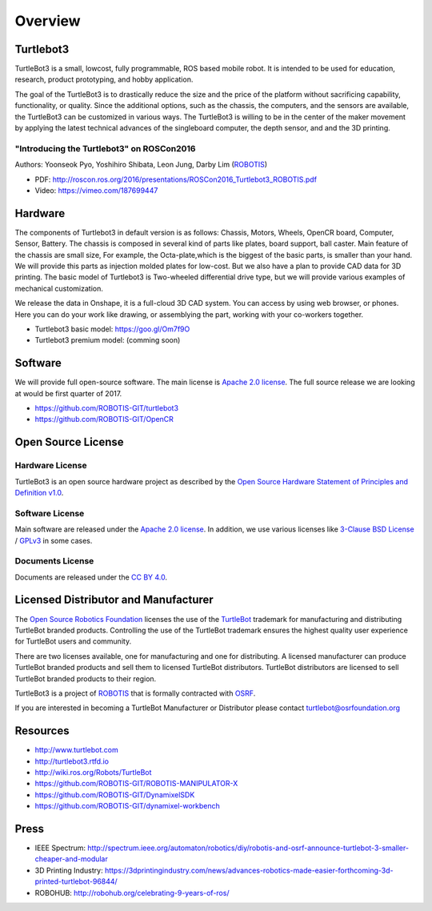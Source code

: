 Overview
========

Turtlebot3
----------

TurtleBot3 is a small, low­cost, fully programmable, ROS­ based mobile robot. It is intended to be used for education, research, product prototyping, and hobby application.

The goal of the TurtleBot3 is to drastically reduce the size and the price of the platform without sacrificing capability, functionality, or quality. Since the additional options, such as the chassis, the computers, and the sensors are available, the TurtleBot3 can be customized in various ways. The TurtleBot3 is willing to be in the center of the maker movement by applying the latest technical advances of the single­board computer, the depth sensor, and and the 3­D printing.

"Introducing the Turtlebot3" on ROSCon2016
~~~~~~~~~~~~~~~~~~~~~~~~~~~~~~~~~~~~~~~~~~

Authors: Yoonseok Pyo, Yoshihiro Shibata, Leon Jung, Darby Lim (`ROBOTIS`_)

- PDF: http://roscon.ros.org/2016/presentations/ROSCon2016_Turtlebot3_ROBOTIS.pdf
- Video: https://vimeo.com/187699447

Hardware
--------

The components of Turtlebot3 in default version is as follows: Chassis, Motors, Wheels, OpenCR board, Computer, Sensor, Battery. The chassis is composed in several kind of parts like plates, board support, ball caster. Main feature of the chassis are small size, For example, the Octa-plate,which is the biggest of the basic parts, is smaller than your hand. We will provide this parts as injection molded plates for low-cost. But we also have a plan to provide CAD data for 3D printing. The basic model of Turtlebot3 is Two-wheeled differential drive type, but we will provide various examples of mechanical customization.

We release the data in Onshape, it is a full-cloud 3D CAD system. You can access by using web browser, or phones. Here you can do your work like drawing, or assemblying the part, working with your co-workers together.

- Turtlebot3 basic model: https://goo.gl/Om7f9O
- Turtlebot3 premium model: (comming soon)

Software
--------

We will provide full open-source software. The main license is `Apache 2.0 license`_. The full source release we are looking at would be first quarter of 2017.

- https://github.com/ROBOTIS-GIT/turtlebot3
- https://github.com/ROBOTIS-GIT/OpenCR

Open Source License
-------------------

Hardware License
~~~~~~~~~~~~~~~~

TurtleBot3 is an open source hardware project as described by the `Open Source Hardware Statement of Principles and Definition v1.0`_.

Software License
~~~~~~~~~~~~~~~~
Main software are released under the `Apache 2.0 license`_. In addition, we use various licenses like `3-Clause BSD License`_ / `GPLv3`_ in some cases.

Documents License
~~~~~~~~~~~~~~~~~

Documents are released under the `CC BY 4.0`_.

Licensed Distributor and Manufacturer
-------------------------------------

The `Open Source Robotics Foundation`_ licenses the use of the `TurtleBot`_ trademark for manufacturing and distributing TurtleBot branded products. Controlling the use of the TurtleBot trademark ensures the highest quality user experience for TurtleBot users and community.

There are two licenses available, one for manufacturing and one for distributing. A licensed manufacturer can produce TurtleBot branded products and sell them to licensed TurtleBot distributors. TurtleBot distributors are licensed to sell TurtleBot branded products to their region.

TurtleBot3 is a project of `ROBOTIS`_ that is formally contracted with `OSRF`_.

If you are interested in becoming a TurtleBot Manufacturer or Distributor please contact turtlebot@osrfoundation.org

Resources
---------

- http://www.turtlebot.com
- http://turtlebot3.rtfd.io
- http://wiki.ros.org/Robots/TurtleBot
- https://github.com/ROBOTIS-GIT/ROBOTIS-MANIPULATOR-X
- https://github.com/ROBOTIS-GIT/DynamixelSDK
- https://github.com/ROBOTIS-GIT/dynamixel-workbench

Press
-----

- IEEE Spectrum: http://spectrum.ieee.org/automaton/robotics/diy/robotis-and-osrf-announce-turtlebot-3-smaller-cheaper-and-modular
- 3D Printing Industry: https://3dprintingindustry.com/news/advances-robotics-made-easier-forthcoming-3d-printed-turtlebot-96844/
- ROBOHUB: http://robohub.org/celebrating-9-years-of-ros/

.. _ROBOTIS: www.robotis.com
.. _Apache 2.0 license: https://www.apache.org/licenses/LICENSE-2.0
.. _Open Source Hardware Statement of Principles and Definition v1.0: http://freedomdefined.org/OSHW
.. _3-Clause BSD License: https://opensource.org/licenses/BSD-3-Clause
.. _GPLv3: https://opensource.org/licenses/GPL-3.0
.. _CC BY 4.0: https://creativecommons.org/licenses/by/4.0/
.. _Open Source Robotics Foundation: http://www.osrfoundation.org/
.. _OSRF: http://www.osrfoundation.org/
.. _TurtleBot: http://www.turtlebot.com/
